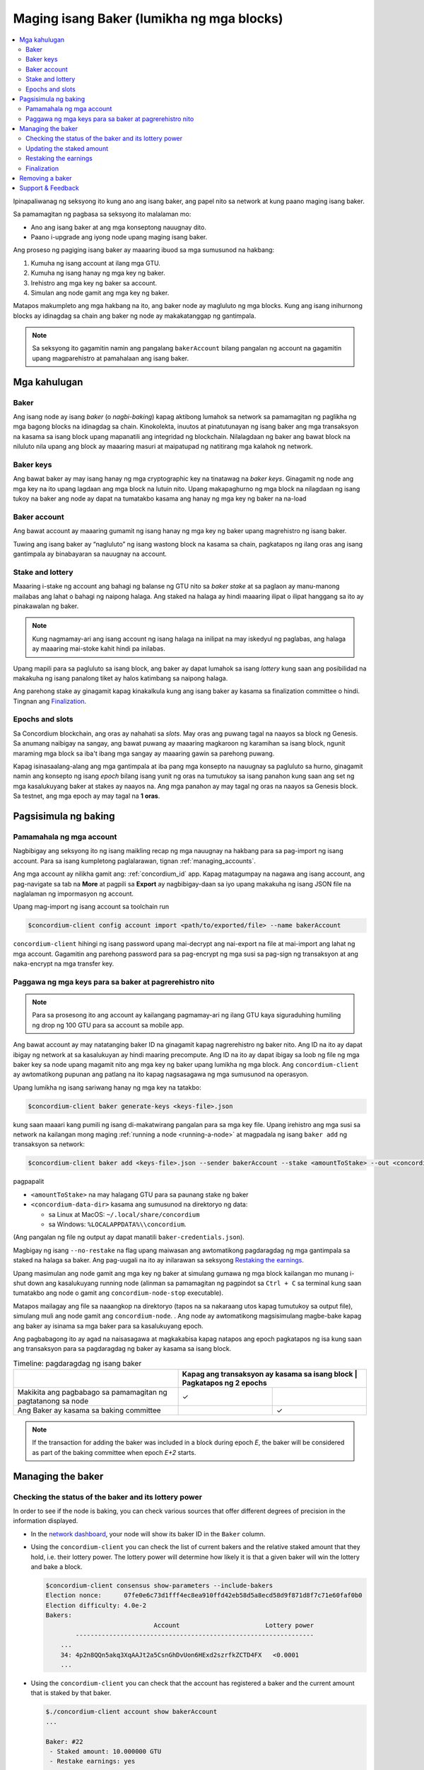 
.. _networkDashboardLink: https://dashboard.testnet.concordium.com/
.. _node-dashboard: http://localhost:8099
.. _Discord: https://discord.com/invite/xWmQ5tp

.. _become-a-baker:

==========================================
Maging isang Baker (lumikha ng mga blocks)
==========================================

.. contents::
   :local:
   :backlinks: none

Ipinapaliwanag ng seksyong ito kung ano ang isang baker, ang papel nito sa network at kung paano maging isang baker.

Sa pamamagitan ng pagbasa sa seksyong ito malalaman mo:

-  Ano ang isang baker at ang mga konseptong nauugnay dito.
-  Paano i-upgrade ang iyong node upang maging isang baker.

Ang proseso ng pagiging isang baker ay maaaring ibuod sa mga sumusunod na hakbang:

#. Kumuha ng isang account at ilang mga GTU.
#. Kumuha ng isang hanay ng mga key ng baker.
#. Irehistro ang mga key ng baker sa account.
#. Simulan ang node gamit ang mga key ng baker.

Matapos makumpleto ang mga hakbang na ito, ang baker node ay magluluto ng mga blocks. Kung 
ang isang inihurnong blocks ay idinagdag sa chain ang baker ng node ay makakatanggap ng gantimpala.

.. Note::

   Sa seksyong ito gagamitin namin ang pangalang ``bakerAccount`` bilang pangalan ng account na gagamitin 
   upang magparehistro at pamahalaan ang isang baker.

Mga kahulugan
===========

Baker
-----

Ang isang node ay isang *baker* (o *nagbi-baking*) kapag aktibong lumahok sa network sa 
pamamagitan ng paglikha ng mga bagong blocks na idinagdag sa chain. Kinokolekta, inuutos at 
pinatutunayan ng isang baker ang mga transaksyon na kasama sa isang block upang mapanatili ang 
integridad ng blockchain. Nilalagdaan ng baker ang bawat block na niluluto nila upang ang block ay 
maaaring masuri at maipatupad ng natitirang mga kalahok ng network.

Baker keys
----------

Ang bawat baker ay may isang hanay ng mga cryptographic key na tinatawag na  *baker keys*. 
Ginagamit ng node ang mga key na ito upang lagdaan ang mga block na lutuin nito. Upang 
makapaghurno ng mga block na nilagdaan ng isang tukoy na baker ang node ay dapat na tumatakbo 
kasama ang hanay ng mga key ng baker na na-load

Baker account
-------------

Ang bawat account ay maaaring gumamit ng isang hanay ng mga key ng baker upang 
magrehistro ng isang baker.

Tuwing ang isang baker ay “nagluluto” ng isang wastong block na kasama sa chain, 
pagkatapos ng ilang oras ang isang gantimpala ay binabayaran sa nauugnay na account.

Stake and lottery
-----------------

.. todo::

   - Link to release schedule.

Maaaring i-stake ng account ang bahagi ng balanse ng GTU nito sa *baker stake* at sa paglaon ay 
manu-manong mailabas ang lahat o bahagi ng naipong halaga. Ang staked na halaga ay hindi maaaring 
ilipat o ilipat hanggang sa ito ay pinakawalan ng baker.

.. note::

   Kung nagmamay-ari ang isang account ng isang halaga na inilipat na may iskedyul 
   ng paglabas, ang halaga ay maaaring mai-stoke kahit hindi pa inilabas.

Upang mapili para sa pagluluto sa isang block, ang baker ay dapat lumahok sa isang
*lottery* kung saan ang posibilidad na makakuha ng isang panalong tiket 
ay halos katimbang sa naipong halaga.

Ang parehong stake ay ginagamit kapag kinakalkula kung ang isang baker ay kasama sa 
finalization committee o hindi.  Tingnan ang Finalization_.

.. _epochs-and-slots:

Epochs and slots
----------------

Sa Concordium blockchain, ang oras ay nahahati sa *slots*. May oras ang puwang
tagal na naayos sa block ng Genesis. Sa anumang naibigay na sangay, ang bawat 
puwang ay maaaring magkaroon ng karamihan sa isang block, ngunit maraming mga 
block sa iba't ibang mga sangay ay maaaring gawin sa parehong puwang.

.. todo::

   Let's add a picture.

Kapag isinasaalang-alang ang mga gantimpala at iba pang mga konsepto na nauugnay sa 
pagluluto sa hurno, ginagamit namin ang konsepto ng isang *epoch* bilang isang yunit 
ng oras na tumutukoy sa isang panahon kung saan ang set ng mga kasalukuyang baker at 
stakes ay naayos na. Ang mga panahon ay may tagal ng oras na naayos sa Genesis block. 
Sa testnet, ang mga epoch ay may tagal na **1 oras**.

Pagsisimula ng baking
============

Pamamahala ng mga account
-------------------------

Nagbibigay ang seksyong ito ng isang maikling recap ng mga nauugnay na hakbang para sa 
pag-import ng isang account. Para sa isang kumpletong paglalarawan,  tignan :ref:`managing_accounts`.

Ang mga account ay nilikha gamit ang: :ref:`concordium_id` app. Kapag matagumpay na nagawa ang 
isang account, ang pag-navigate sa tab na **More** at pagpili sa **Export**
ay nagbibigay-daan sa iyo upang makakuha ng isang JSON file na naglalaman ng impormasyon ng account.

Upang mag-import ng isang account sa toolchain run

.. code-block:: console

   $concordium-client config account import <path/to/exported/file> --name bakerAccount

``concordium-client`` hihingi ng isang password upang mai-decrypt ang 
nai-export na file at mai-import ang lahat ng mga account. Gagamitin 
ang parehong password para sa pag-encrypt ng mga susi sa pag-sign ng 
transaksyon at ang naka-encrypt na mga transfer key.

Paggawa ng mga keys para sa baker at pagrerehistro nito
-------------------------------------------------------

.. note::

   Para sa prosesong ito ang account ay kailangang pagmamay-ari ng ilang GTU kaya 
   siguraduhing humiling ng drop ng 100 GTU para sa account sa mobile app.

Ang bawat account ay may natatanging baker ID na ginagamit kapag nagrerehistro ng 
baker nito. Ang ID na ito ay dapat ibigay ng network at sa kasalukuyan ay hindi 
maaring precompute. Ang ID na ito ay dapat ibigay sa loob ng file ng mga baker key 
sa node upang magamit nito ang mga key ng baker upang lumikha ng mga block.  
Ang ``concordium-client`` ay awtomatikong pupunan ang patlang na ito kapag 
nagsasagawa ng mga sumusunod na operasyon.

Upang lumikha ng isang sariwang hanay ng mga key na tatakbo:

.. code-block:: console

   $concordium-client baker generate-keys <keys-file>.json

kung saan maaari kang pumili ng isang di-makatwirang pangalan para sa 
mga key file. Upang irehistro ang mga susi sa network na kailangan mong 
maging :ref:`running a node <running-a-node>`
at magpadala ng isang  ``baker add`` ng transaksyon sa network:

.. code-block:: console

   $concordium-client baker add <keys-file>.json --sender bakerAccount --stake <amountToStake> --out <concordium-data-dir>/baker-credentials.json

pagpapalit

- ``<amountToStake>`` na may halagang GTU para sa paunang stake ng baker
- ``<concordium-data-dir>`` kasama ang sumusunod na direktoryo ng data:

  * sa Linux at MacOS: ``~/.local/share/concordium``
  * sa Windows: ``%LOCALAPPDATA%\\concordium``.

(Ang pangalan ng file ng output ay dapat manatili ``baker-credentials.json``).

Magbigay ng isang ``--no-restake`` na flag upang maiwasan ang awtomatikong 
pagdaragdag ng mga gantimpala sa staked na halaga sa baker. Ang pag-uugali 
na ito ay inilarawan sa seksyong  `Restaking the earnings`_.

Upang masimulan ang node gamit ang mga key ng baker at simulang gumawa 
ng mga block kailangan mo munang i-shut down ang kasalukuyang running node 
(alinman sa pamamagitan ng pagpindot sa 
``Ctrl + C`` sa terminal kung saan tumatakbo ang node o gamit ang 
``concordium-node-stop`` executable).

Matapos mailagay ang file sa naaangkop na direktoryo (tapos na sa nakaraang 
utos kapag tumutukoy sa output file), simulang muli ang node gamit ang 
``concordium-node``. . Ang node ay awtomatikong magsisimulang magbe-bake kapag 
ang baker ay isinama sa mga baker para sa kasalukuyang  epoch.

Ang pagbabagong ito ay agad na naisasagawa at magkakabisa kapag natapos ang epoch
pagkatapos ng isa kung saan ang transaksyon para sa pagdaragdag ng baker 
ay kasama sa isang block.

.. table:: Timeline: pagdaragdag ng isang baker

   +----------------------------------------------------------------+------------------------------------------------+--------------------------+
   |                                                                | Kapag ang transaksyon ay kasama sa isang block | Pagkatapos ng 2 epochs   |
   +================================================================+=========================================+=================================+
   | Makikita ang pagbabago sa pamamagitan ng pagtatanong sa node   |  ✓                                      |                                 |
   +----------------------------------------------------------------+-----------------------------------------+---------------------------------+
   | Ang Baker ay kasama sa baking committee                        |                                         | ✓                               |
   +----------------------------------------------------------------+-----------------------------------------+---------------------------------+

.. note::

   If the transaction for adding the baker was included in a block during epoch `E`, the
   baker will be considered as part of the baking committee when epoch
   `E+2` starts.

Managing the baker
==================

Checking the status of the baker and its lottery power
------------------------------------------------------

In order to see if the node is baking, you can check various sources that
offer different degrees of precision in the information displayed.

- In the `network dashboard <http://dashboard.testnet.concordium.com>`_, your
  node will show its baker ID in the ``Baker`` column.
- Using the ``concordium-client`` you can check the list of current bakers
  and the relative staked amount that they hold, i.e. their lottery power.  The
  lottery power will determine how likely it is that a given baker will win the
  lottery and bake a block.

  .. code-block:: console

     $concordium-client consensus show-parameters --include-bakers
     Election nonce:      07fe0e6c73d1fff4ec8ea910ffd42eb58d5a8ecd58d9f871d8f7c71e60faf0b0
     Election difficulty: 4.0e-2
     Bakers:
                                  Account                       Lottery power
             ----------------------------------------------------------------
         ...
         34: 4p2n8QQn5akq3XqAAJt2a5CsnGhDvUon6HExd2szrfkZCTD4FX   <0.0001
         ...

- Using the ``concordium-client`` you can check that the account has
  registered a baker and the current amount that is staked by that baker.

  .. code-block:: console

     $./concordium-client account show bakerAccount
     ...

     Baker: #22
      - Staked amount: 10.000000 GTU
      - Restake earnings: yes
     ...

- If the staked amount is big enough and there is a node running with the baker
  keys loaded, that baker should eventually produce blocks and you can see
  in your mobile wallet that baking rewards are being received by the account,
  as seen in this image:

  .. image:: images/bab-reward.png
     :align: center
     :width: 250px

Updating the staked amount
--------------------------

To update the baker stake run

.. code-block:: console

   $concordium-client baker update-stake --stake <newAmount> --sender bakerAccount

Modifying the staked amount modifies the probability that a baker gets elected
to bake blocks.

When a baker **adds stake for the first time or increases their stake**, that
change is executed on the chain and becomes visible as soon as the transaction
is included in a block (can be seen through ``concordium-client account show
bakerAccount``) and takes effect 2 epochs after that.

.. table:: Timeline: increasing the stake

   +----------------------------------------+-----------------------------------------+----------------+
   |                                        | When transaction is included in a block | After 2 epochs |
   +========================================+=========================================+================+
   | Change is visible by querying the node | ✓                                       |                |
   +----------------------------------------+-----------------------------------------+----------------+
   | Baker uses the new stake               |                                         | ✓              |
   +----------------------------------------+-----------------------------------------+----------------+

When a baker **decreases the staked amount**, the change will need *2 +
bakerCooldownEpochs* epochs to take effect. The change becomes visible on the
chain as soon as the transaction is included in a block, it can be consulted through
``concordium-client account show bakerAccount``:

.. code-block:: console

   $concordium-client account show bakerAccount
   ...

   Baker: #22
    - Staked amount: 50.000000 GTU to be updated to 20.000000 GTU at epoch 261  (2020-12-24 12:56:26 UTC)
    - Restake earnings: yes

   ...

.. table:: Timeline: decreasing the stake

   +----------------------------------------+-----------------------------------------+----------------------------------------+
   |                                        | When transaction is included in a block | After *2 + bakerCooldownEpochs* epochs |
   +========================================+=========================================+========================================+
   | Change is visible by querying the node | ✓                                       |                                        |
   +----------------------------------------+-----------------------------------------+----------------------------------------+
   | Baker uses the new stake               |                                         | ✓                                      |
   +----------------------------------------+-----------------------------------------+----------------------------------------+
   | Stake can be decreased again or        | ✗                                       | ✓                                      |
   | baker can be removed                   |                                         |                                        |
   +----------------------------------------+-----------------------------------------+----------------------------------------+

.. note::

   In the testnet, ``bakerCooldownEpochs`` is set initially to 168 epochs. This
   value can be checked as follows:

   .. code-block:: console

      $concordium-client raw GetBlockSummary
      ...
              "bakerCooldownEpochs": 168
      ...

.. warning::

   As noted in the `Definitions`_ section, the staked amount is *locked*,
   i.e. it cannot be transferred or used for payment. You should take this
   into account and consider staking an amount that will not be needed in the
   short term. In particular, to deregister a baker or to modify the staked
   amount you need to own some non-staked GTU to cover the transaction
   costs.

Restaking the earnings
----------------------

When participating as a baker in the network and baking blocks, the account
receives rewards on each baked block. These rewards are automatically added to
the staked amount by default.

You can choose to modify this behavior and instead receive the rewards in
the account balance without staking them automatically. This switch can be
changed through ``concordium-client``:

.. code-block:: console

   $concordium-client baker update-restake False --sender bakerAccount
   $concordium-client baker update-restake True --sender bakerAccount

Changes to the restake flag will take effect immediately; however, the changes
start affecting baking and finalizing power in the epoch after next. The current
value of the switch can be seen in the account information which can be queried
using ``concordium-client``:

.. code-block:: console

   $concordium-client account show bakerAccount
   ...

   Baker: #22
    - Staked amount: 50.000000 GTU
    - Restake earnings: yes

   ...

.. table:: Timeline: updating restake

   +-----------------------------------------------+-----------------------------------------+-------------------------------+
   |                                               | When transaction is included in a block | 2 epochs after being rewarded |
   +===============================================+=========================================+===============================+
   | Change is visible by querying the node        | ✓                                       |                               |
   +-----------------------------------------------+-----------------------------------------+-------------------------------+
   | Earnings will [not] be restaked automatically | ✓                                       |                               |
   +-----------------------------------------------+-----------------------------------------+-------------------------------+
   | If restaking automatically, the gained        |                                         | ✓                             |
   | stake affects the lottery power               |                                         |                               |
   +-----------------------------------------------+-----------------------------------------+-------------------------------+

When the baker is registered, it will automatically re-stake the earnings, but as
mentioned above, this can be changed by providing the ``--no-restake`` flag to
the ``baker add`` command as shown here:

.. code-block:: console

   $concordium-client baker add baker-keys.json --sender bakerAccount --stake <amountToStake> --out baker-credentials.json --no-restake

Finalization
------------

Finalization is the voting process performed by nodes in the *finalization
committee* that *finalizes* a block when a sufficiently big number of members of
the committee have received the block and agree on its outcome. Newer blocks
must have the finalized block as an ancestor to ensure the integrity of the
chain. For more information about this process, see the
:ref:`finalization<glossary-finalization>` section.

The finalization committee is formed by the bakers that have a certain staked
amount. This specifically implies that in order to participate in the
finalization committee you will probably have to modify the staked amount
to reach said threshold. In the testnet, the staked amount needed to participate
in the finalization committee is **0.1% of the total amount of existing GTU**.

Participating in the finalization committee produces rewards on each block that
is finalized. The rewards are paid to the baker account some time after the
block is finalized.

Removing a baker
================

The controlling account can choose to de-register its baker on the chain. To do
so you have to execute the ``concordium-client``:

.. code-block:: console

   $concordium-client baker remove --sender bakerAccount

This will remove the baker from the baker list and unlock the staked amount on
the baker so that it can be transferred or moved freely.

When removing the baker, the change has the same timeline as decreasing
the staked amount. The change will need *2 + bakerCooldownEpochs* epochs to take effect.
The change becomes visible on the chain as soon as the transaction is included in a block and you
can check when this change will be take effect by querying the account information
with ``concordium-client`` as usual:

.. code-block:: console

   $concordium-client account show bakerAccount
   ...

   Baker #22 to be removed at epoch 275 (2020-12-24 13:56:26 UTC)
    - Staked amount: 20.000000 GTU
    - Restake earnings: yes

   ...

.. table:: Timeline: removing a baker

   +--------------------------------------------+-----------------------------------------+----------------------------------------+
   |                                            | When transaction is included in a block | After *2 + bakerCooldownEpochs* epochs |
   +============================================+=========================================+========================================+
   | Change is visible by querying the node     | ✓                                       |                                        |
   +--------------------------------------------+-----------------------------------------+----------------------------------------+
   | Baker is removed from the baking committee |                                         | ✓                                      |
   +--------------------------------------------+-----------------------------------------+----------------------------------------+

.. warning::

   Decreasing the staked amount and removing the baker cannot be done
   simultaneously. During the cooldown period produced by decreasing the staked
   amount, the baker cannot be removed and vice versa.

Support & Feedback
==================

If you run into any issues or have suggestions, post your question or
feedback on `Discord`_, or contact us at testnet@concordium.com.
